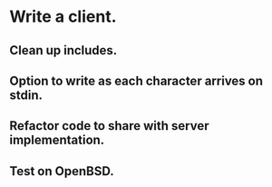 * Write a client.

** Clean up includes.

** Option to write as each character arrives on stdin.

** Refactor code to share with server implementation.

** Test on OpenBSD.
